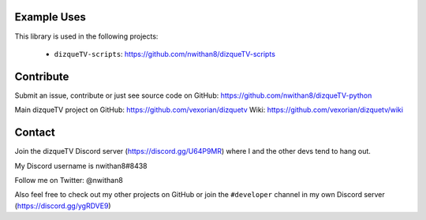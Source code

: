 Example Uses
============
This library is used in the following projects:

    - ``dizqueTV-scripts``: https://github.com/nwithan8/dizqueTV-scripts


Contribute
============

Submit an issue, contribute or just see source code on GitHub: https://github.com/nwithan8/dizqueTV-python

Main dizqueTV project on GitHub: https://github.com/vexorian/dizquetv
Wiki: https://github.com/vexorian/dizquetv/wiki


Contact
============
Join the dizqueTV Discord server (https://discord.gg/U64P9MR) where I and the other devs tend to hang out.

My Discord username is nwithan8#8438

Follow me on Twitter: @nwithan8

Also feel free to check out my other projects on GitHub or join the ``#developer`` channel in my own Discord server (https://discord.gg/ygRDVE9)

